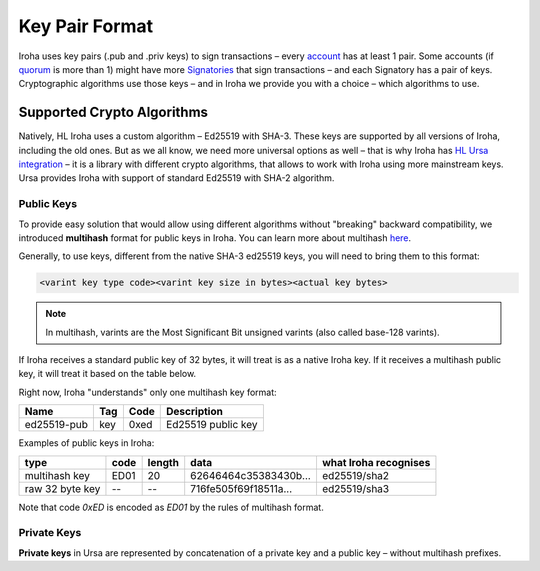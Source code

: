 ===============
Key Pair Format
===============

Iroha uses key pairs (.pub and .priv keys) to sign transactions – every `account <../concepts_architecture/glossary.html#account>`_ has at least 1 pair.
Some accounts (if `quorum <../concepts_architecture/glossary.html#quorum>`_ is more than 1) might have more `Signatories <../concepts_architecture/glossary.html#signatory>`_ that sign transactions – and each Signatory has a pair of keys.
Cryptographic algorithms use those keys – and in Iroha we provide you with a choice – which algorithms to use.

Supported Crypto Algorithms
===========================

Natively, HL Iroha uses a custom algorithm – Ed25519 with SHA-3.
These keys are supported by all versions of Iroha, including the old ones.
But as we all know, we need more universal options as well – that is why Iroha has `HL Ursa integration <../integrations/index.html#hyperledger-ursa>`_ – it is a library with different crypto algorithms, that allows to work with Iroha using more mainstream keys.
Ursa provides Iroha with support of standard Ed25519 with SHA-2 algorithm.

Public Keys
-----------

To provide easy solution that would allow using different algorithms without "breaking" backward compatibility, we introduced **multihash** format for public keys in Iroha.
You can learn more about multihash `here <https://github.com/multiformats/multihash>`_.

Generally, to use keys, different from the native SHA-3 ed25519 keys, you will need to bring them to this format:

.. code-block:: shell

	<varint key type code><varint key size in bytes><actual key bytes>


.. note:: In multihash, varints are the Most Significant Bit unsigned varints (also called base-128 varints).


If Iroha receives a standard public key of 32 bytes, it will treat is as a native Iroha key.
If it receives a multihash public key, it will treat it based on the table below.


Right now, Iroha "understands" only one multihash key format:

+------------+-----------+----------+------------------+
|Name        |Tag        |Code      |Description       |
+============+===========+==========+==================+
|ed25519-pub |key        |0xed	    |Ed25519 public key|
+------------+-----------+----------+------------------+

Examples of public keys in Iroha:

+----------------+--------+----------+-------------------------+----------------------+
| type           | code   | length   | data                    | what Iroha recognises|
+================+========+==========+=========================+======================+
| multihash key  | ED01   | 20       | 62646464c35383430b...   | ed25519/sha2         |
+----------------+--------+----------+-------------------------+----------------------+
| raw 32 byte key| --     | --       | 716fe505f69f18511a...   | ed25519/sha3         |
+----------------+--------+----------+-------------------------+----------------------+

Note that code `0xED` is encoded as `ED01` by the rules of multihash format.

Private Keys
------------

**Private keys** in Ursa are represented by concatenation of a private key and a public key – without multihash prefixes.
